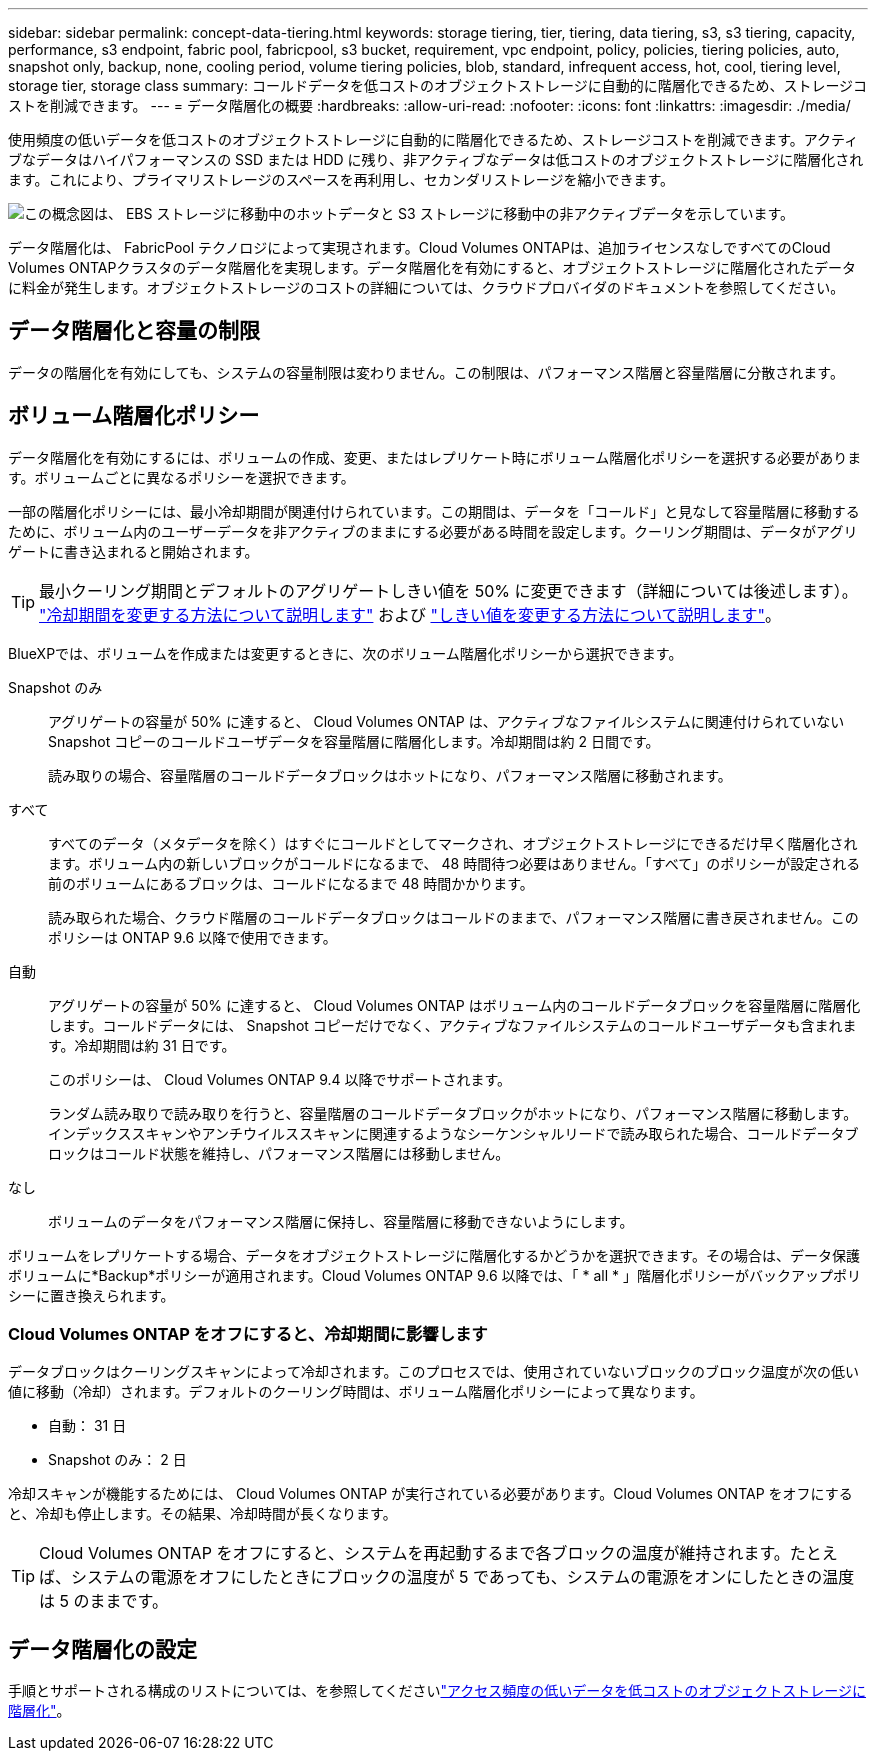 ---
sidebar: sidebar 
permalink: concept-data-tiering.html 
keywords: storage tiering, tier, tiering, data tiering, s3, s3 tiering, capacity, performance, s3 endpoint, fabric pool, fabricpool, s3 bucket, requirement, vpc endpoint, policy, policies, tiering policies, auto, snapshot only, backup, none, cooling period, volume tiering policies, blob, standard, infrequent access, hot, cool, tiering level, storage tier, storage class 
summary: コールドデータを低コストのオブジェクトストレージに自動的に階層化できるため、ストレージコストを削減できます。 
---
= データ階層化の概要
:hardbreaks:
:allow-uri-read: 
:nofooter: 
:icons: font
:linkattrs: 
:imagesdir: ./media/


[role="lead"]
使用頻度の低いデータを低コストのオブジェクトストレージに自動的に階層化できるため、ストレージコストを削減できます。アクティブなデータはハイパフォーマンスの SSD または HDD に残り、非アクティブなデータは低コストのオブジェクトストレージに階層化されます。これにより、プライマリストレージのスペースを再利用し、セカンダリストレージを縮小できます。

image:diagram_data_tiering.png["この概念図は、 EBS ストレージに移動中のホットデータと S3 ストレージに移動中の非アクティブデータを示しています。"]

データ階層化は、 FabricPool テクノロジによって実現されます。Cloud Volumes ONTAPは、追加ライセンスなしですべてのCloud Volumes ONTAPクラスタのデータ階層化を実現します。データ階層化を有効にすると、オブジェクトストレージに階層化されたデータに料金が発生します。オブジェクトストレージのコストの詳細については、クラウドプロバイダのドキュメントを参照してください。

ifdef::aws[]



== AWS でのデータ階層化

AWS でデータ階層化を有効にすると、 Cloud Volumes ONTAP はホットデータのパフォーマンス階層として EBS 、アクセス頻度の低いデータの大容量階層として AWS S3 を使用します。

高パフォーマンス階層:: パフォーマンス階層には、汎用 SSD （ GP3 または gp2 ）またはプロビジョニングされる IOPS SSD （ io1 ）を使用できます。
+
--
スループット最適化 HDD （ st1 ）を使用している場合、オブジェクトストレージへのデータの階層化は推奨されません。

--
大容量階層:: Cloud Volumes ONTAP システムは、アクセス頻度の低いデータを1つのS3バケットに階層化します。
+
--
BlueXPでは、作業環境ごとに1つのS3バケットが作成され、fabric-pool-_cluster unique identifier_という名前が付けられています。ボリュームごとに異なる S3 バケットが作成されることはありません。

BlueXPはS3バケットを作成する際、次のデフォルト設定を使用します。

* ストレージクラス：Standard
* デフォルトの暗号化：無効
* Block public access：すべてのパブリックアクセスをブロックします
* オブジェクトの所有権：ACLが有効
* バケットのバージョン管理：無効
* オブジェクトロック：無効


--
ストレージクラス:: AWS の階層化データのデフォルトのストレージクラスは _Standard_ です。Standard は、複数の可用性ゾーンにまたがって保存された頻繁にアクセスされるデータに最適です。
+
--
アクセス頻度の低いデータがない場合は、ストレージクラスを次のいずれかに変更することで、ストレージコストを削減できます。_Intelligent Tiering _、_one-Zone低頻度アクセス_、_Standard -低頻度アクセス_、または_S3 Glacier Instant Retrieval。ストレージクラスを変更すると、アクセス頻度の低いデータは Standard ストレージクラスから始まり、 30 日経ってもアクセスされない場合は選択したストレージクラスに移行されます。

データにアクセスするとアクセスコストが高くなるため、ストレージクラスを変更する前にその点を考慮してください。 https://aws.amazon.com/s3/storage-classes["Amazon S3のドキュメント：Amazon S3ストレージクラスの詳細"^]です。

ストレージクラスは作業環境の作成時に選択でき、あとからいつでも変更できます。ストレージクラスを変更する手順については、を参照してlink:task-tiering.html["アクセス頻度の低いデータを低コストのオブジェクトストレージに階層化"]ください。

データ階層化のストレージクラスは、システム全体に適用されます。ボリューム単位ではありません。

--


endif::aws[]

ifdef::azure[]



== Azure のデータ階層化

Azure でデータ階層化を有効にすると、 Cloud Volumes ONTAP は、ホットデータ用のパフォーマンス階層として Azure で管理されているディスクを、アクセス頻度の低いデータ用の大容量階層として Azure Blob Storage を使用します。

高パフォーマンス階層:: 高パフォーマンス階層には SSD と HDD があります。
大容量階層:: Cloud Volumes ONTAP システムは、アクセス頻度の低いデータを単一のBLOBコンテナに階層化します。
+
--
BlueXPでは、Cloud Volumes ONTAP の作業環境ごとに1つのコンテナを持つ新しいストレージアカウントが作成されます。ストレージアカウントの名前はランダムです。ボリュームごとに異なるコンテナは作成されません。

BlueXPでは、次の設定でストレージアカウントが作成されます。

* アクセス層：ホット
* パフォーマンス：標準
* 冗長性：ローカル冗長ストレージ（LRS）
* アカウント：StorageV2（汎用v2）
* REST API処理にはセキュアな転送が必要：有効
* ストレージアカウントキーへのアクセス：有効
* TLSの最小バージョン：バージョン1.2
* インフラストラクチャの暗号化:無効


--
ストレージアクセス階層:: Azure の階層化データのデフォルトのストレージアクセス階層は、 _hot_tier です。ホット階層は、大容量階層でアクセス頻度が高いデータに最適です。
+
--
大容量階層のアクセス頻度の低いデータにアクセスする予定がない場合は、_cool_storage階層を選択できます。この階層では、アクセス頻度の低いデータを最低30日間保持します。また、_cold_tierを選択することもできます。この階層では、アクセス頻度の低いデータが最低90日間格納されます。ストレージ要件とコストに関する考慮事項に基づいて、ニーズに最も適した階層を選択できます。ストレージ階層を_cool_or_cold_に変更すると、アクセス頻度の低い大容量階層のデータはクールストレージ階層またはコールドストレージ階層に直接移動されます。クール階層とコールド階層では、ホット階層に比べてストレージコストは低くなりますが、アクセスコストが高くなるため、ストレージ階層を変更する前にこの点を考慮してください。を参照してください https://docs.microsoft.com/en-us/azure/storage/blobs/storage-blob-storage-tiers["Microsoft Azureのドキュメント：「Azure Blob Storage Access Tiersの詳細」"^]。

ストレージ階層は作業環境の作成時に選択でき、あとからいつでも変更できます。ストレージ階層の変更の詳細については、を参照してくださいlink:task-tiering.html["アクセス頻度の低いデータを低コストのオブジェクトストレージに階層化"]。

データ階層化のためのストレージアクセス階層は、システム全体に適用されます。ボリューム単位ではありません。

--


endif::azure[]

ifdef::gcp[]



== Google Cloudのデータ階層化

Google Cloudでデータ階層化を有効にすると、Cloud Volumes ONTAP はホットデータのパフォーマンス階層として永続的ディスクを使用し、アクセス頻度の低いデータの大容量階層としてGoogle Cloud Storageバケットを使用します。

高パフォーマンス階層:: パフォーマンス階層には、 SSD 永続ディスク、分散型永続ディスク、標準の永続ディスクがあります。
大容量階層:: Cloud Volumes ONTAP システムは、アクセス頻度の低いデータを1つのGoogle Cloud Storageバケットに階層化します。
+
--
BlueXPは'各作業環境用にバケットを作成し'fabric-pool-_cluster unique identifier_という名前を付けますボリュームごとに異なるバケットが作成されることはありません。

BlueXPでバケットを作成すると、次のデフォルト設定が使用されます。

* 場所の種類：地域
* ストレージクラス：Standard
* public access：オブジェクトACLに依存します
* アクセスコントロール：きめ細かな設定
* 保護：なし
* データの暗号化：Googleで管理されるキー


--
ストレージクラス:: 階層化データのデフォルトのストレージクラスは、 _Standard Storage_class です。データへのアクセス頻度が低い場合は、 _Nearline Storage_or_Coldline Storage_ に変更することでストレージコストを削減できます。ストレージクラスを変更すると、それ以降のアクセス頻度の低いデータは選択したクラスに直接移動されます。
+
--

NOTE: ストレージクラスを変更すると、アクセス頻度の低い既存のデータがデフォルトのストレージクラスのままになります。既存のアクセス頻度の低いデータのストレージクラスを変更するには、指定を手動で実行する必要があります。

データにアクセスするとアクセスコストが高くなるため、ストレージクラスを変更する前にこの点を考慮する必要があります。詳細については、を参照して https://cloud.google.com/storage/docs/storage-classes["Google Cloudのドキュメント：ストレージクラス"^]ください。

ストレージ階層は作業環境の作成時に選択でき、あとからいつでも変更できます。ストレージクラスの変更の詳細については、を参照してくださいlink:task-tiering.html["アクセス頻度の低いデータを低コストのオブジェクトストレージに階層化"]。

データ階層化のストレージクラスは、システム全体に適用されます。ボリューム単位ではありません。

--


endif::gcp[]



== データ階層化と容量の制限

データの階層化を有効にしても、システムの容量制限は変わりません。この制限は、パフォーマンス階層と容量階層に分散されます。



== ボリューム階層化ポリシー

データ階層化を有効にするには、ボリュームの作成、変更、またはレプリケート時にボリューム階層化ポリシーを選択する必要があります。ボリュームごとに異なるポリシーを選択できます。

一部の階層化ポリシーには、最小冷却期間が関連付けられています。この期間は、データを「コールド」と見なして容量階層に移動するために、ボリューム内のユーザーデータを非アクティブのままにする必要がある時間を設定します。クーリング期間は、データがアグリゲートに書き込まれると開始されます。


TIP: 最小クーリング期間とデフォルトのアグリゲートしきい値を 50% に変更できます（詳細については後述します）。 http://docs.netapp.com/ontap-9/topic/com.netapp.doc.dot-mgng-stor-tier-fp/GUID-AD522711-01F9-4413-A254-929EAE871EBF.html["冷却期間を変更する方法について説明します"^] および http://docs.netapp.com/ontap-9/topic/com.netapp.doc.dot-mgng-stor-tier-fp/GUID-8FC4BFD5-F258-4AA6-9FCB-663D42D92CAA.html["しきい値を変更する方法について説明します"^]。

BlueXPでは、ボリュームを作成または変更するときに、次のボリューム階層化ポリシーから選択できます。

Snapshot のみ:: アグリゲートの容量が 50% に達すると、 Cloud Volumes ONTAP は、アクティブなファイルシステムに関連付けられていない Snapshot コピーのコールドユーザデータを容量階層に階層化します。冷却期間は約 2 日間です。
+
--
読み取りの場合、容量階層のコールドデータブロックはホットになり、パフォーマンス階層に移動されます。

--
すべて:: すべてのデータ（メタデータを除く）はすぐにコールドとしてマークされ、オブジェクトストレージにできるだけ早く階層化されます。ボリューム内の新しいブロックがコールドになるまで、 48 時間待つ必要はありません。「すべて」のポリシーが設定される前のボリュームにあるブロックは、コールドになるまで 48 時間かかります。
+
--
読み取られた場合、クラウド階層のコールドデータブロックはコールドのままで、パフォーマンス階層に書き戻されません。このポリシーは ONTAP 9.6 以降で使用できます。

--
自動:: アグリゲートの容量が 50% に達すると、 Cloud Volumes ONTAP はボリューム内のコールドデータブロックを容量階層に階層化します。コールドデータには、 Snapshot コピーだけでなく、アクティブなファイルシステムのコールドユーザデータも含まれます。冷却期間は約 31 日です。
+
--
このポリシーは、 Cloud Volumes ONTAP 9.4 以降でサポートされます。

ランダム読み取りで読み取りを行うと、容量階層のコールドデータブロックがホットになり、パフォーマンス階層に移動します。インデックススキャンやアンチウイルススキャンに関連するようなシーケンシャルリードで読み取られた場合、コールドデータブロックはコールド状態を維持し、パフォーマンス階層には移動しません。

--
なし:: ボリュームのデータをパフォーマンス階層に保持し、容量階層に移動できないようにします。


ボリュームをレプリケートする場合、データをオブジェクトストレージに階層化するかどうかを選択できます。その場合は、データ保護ボリュームに*Backup*ポリシーが適用されます。Cloud Volumes ONTAP 9.6 以降では、「 * all * 」階層化ポリシーがバックアップポリシーに置き換えられます。



=== Cloud Volumes ONTAP をオフにすると、冷却期間に影響します

データブロックはクーリングスキャンによって冷却されます。このプロセスでは、使用されていないブロックのブロック温度が次の低い値に移動（冷却）されます。デフォルトのクーリング時間は、ボリューム階層化ポリシーによって異なります。

* 自動： 31 日
* Snapshot のみ： 2 日


冷却スキャンが機能するためには、 Cloud Volumes ONTAP が実行されている必要があります。Cloud Volumes ONTAP をオフにすると、冷却も停止します。その結果、冷却時間が長くなります。


TIP: Cloud Volumes ONTAP をオフにすると、システムを再起動するまで各ブロックの温度が維持されます。たとえば、システムの電源をオフにしたときにブロックの温度が 5 であっても、システムの電源をオンにしたときの温度は 5 のままです。



== データ階層化の設定

手順とサポートされる構成のリストについては、を参照してくださいlink:task-tiering.html["アクセス頻度の低いデータを低コストのオブジェクトストレージに階層化"]。
